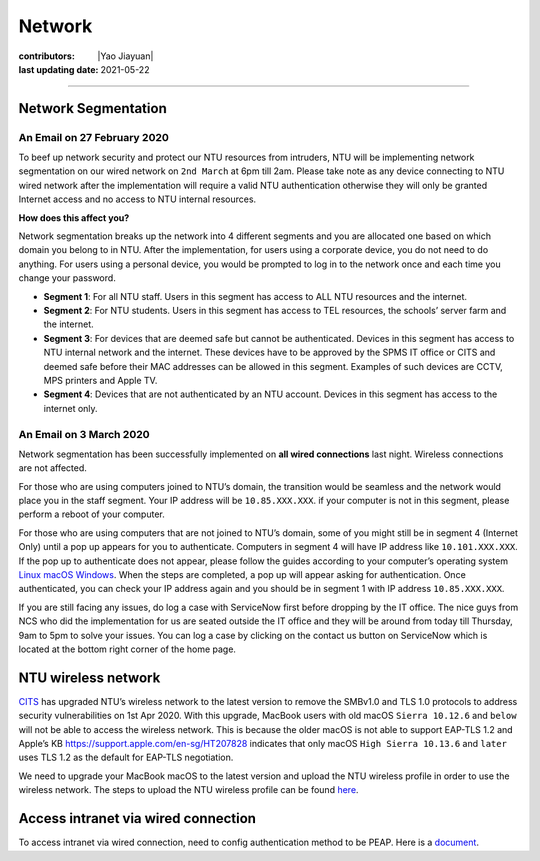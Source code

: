 Network
=======

:contributors: |Yao Jiayuan|
:last updating date: 2021-05-22

----

Network Segmentation
--------------------

An Email on 27 February 2020
+++++++++++++++++++++++++++++

To beef up network security and protect our NTU resources from intruders,
NTU will be implementing network segmentation on our wired network on ``2nd March`` at 6pm till 2am.
Please take note as any device connecting to NTU wired network after the implementation will require
a valid NTU authentication otherwise they will only be granted Internet access and no access to NTU internal resources.

**How does this affect you?**

Network segmentation breaks up the network into 4 different segments and you are allocated one
based on which domain you belong to in NTU. After the implementation, for users using a corporate device,
you do not need to do anything. For users using a personal device, you would be prompted to log in to
the network once and each time you change your password.

- **Segment 1**: For all NTU staff. Users in this segment has access to ALL NTU resources and the internet.
- **Segment 2**: For NTU students. Users in this segment has access to TEL resources, the schools’ server farm and the internet.
- **Segment 3**: For devices that are deemed safe but cannot be authenticated.
  Devices in this segment has access to NTU internal network and the internet.
  These devices have to be approved by the SPMS IT office or CITS and deemed safe before their MAC addresses can be allowed in this segment.
  Examples of such devices are CCTV, MPS printers and Apple TV.
- **Segment 4**: Devices that are not authenticated by an NTU account.
  Devices in this segment has access to the internet only.

An Email on 3 March 2020
+++++++++++++++++++++++++

Network segmentation has been successfully implemented on **all wired connections** last night.
Wireless connections are not affected.

For those who are using computers joined to NTU’s domain,
the transition would be seamless and the network would place you in the staff segment.
Your IP address will be ``10.85.XXX.XXX``.
if your computer is not in this segment, please perform a reboot of your computer.

For those who are using computers that are not joined to NTU’s domain,
some of you might still be in segment 4 (Internet Only) until a pop up appears for you to authenticate.
Computers in segment 4 will have IP address like ``10.101.XXX.XXX``.
If the pop up to authenticate does not appear, please follow the guides according to your computer’s operating system
`Linux <https://raw.githubusercontent.com/MIGG-NTU/MIG_Docs/main/source/ntu/spms-network/Linux.pdf>`__
`macOS <https://raw.githubusercontent.com/MIGG-NTU/MIG_Docs/main/source/ntu/spms-network/macOS.pdf>`__
`Windows <https://raw.githubusercontent.com/MIGG-NTU/MIG_Docs/main/source/ntu/spms-network/Windows.pdf>`__.
When the steps are completed, a pop up will appear asking for authentication.
Once authenticated, you can check your IP address again and you should be in segment 1 with IP address ``10.85.XXX.XXX``.

If you are still facing any issues, do log a case with ServiceNow first before dropping by the IT office.
The nice guys from NCS who did the implementation for us are seated outside the IT office and
they will be around from today till Thursday, 9am to 5pm to solve your issues.
You can log a case by clicking on the contact us button on ServiceNow which is located at the bottom right corner of the home page.

NTU wireless network
--------------------

`CITS <https://www.ntu.edu.sg/cits/Pages/index.aspx>`_ has upgraded NTU’s wireless network
to the latest version to remove the SMBv1.0 and TLS 1.0 protocols to address security vulnerabilities on 1st Apr 2020.
With this upgrade, MacBook users with old macOS ``Sierra 10.12.6`` and ``below`` will not be able to access the wireless network.
This is because the older macOS is not able to support EAP-TLS 1.2 and Apple’s KB
https://support.apple.com/en-sg/HT207828 indicates that only macOS ``High Sierra 10.13.6`` and ``later``
uses TLS 1.2 as the default for EAP-TLS negotiation.

We need to upgrade your MacBook macOS to the latest version and upload
the NTU wireless profile in order to use the wireless network.
The steps to upload the NTU wireless profile can be found
`here <https://www.ntu.edu.sg/cits/NTUwireless/Pages/Mac_OS_NTUSECURE.aspx>`__.

Access intranet via wired connection
------------------------------------
To access intranet via wired connection, need to config authentication method to be PEAP.
Here is a `document <https://www.virtualizationhowto.com/2018/12/configure-windows-10-for-802-1x-user-authentication/>`_.
